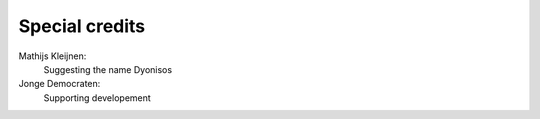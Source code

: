 Special credits
===============
Mathijs Kleijnen: 
    Suggesting the name Dyonisos
Jonge Democraten: 
    Supporting developement

